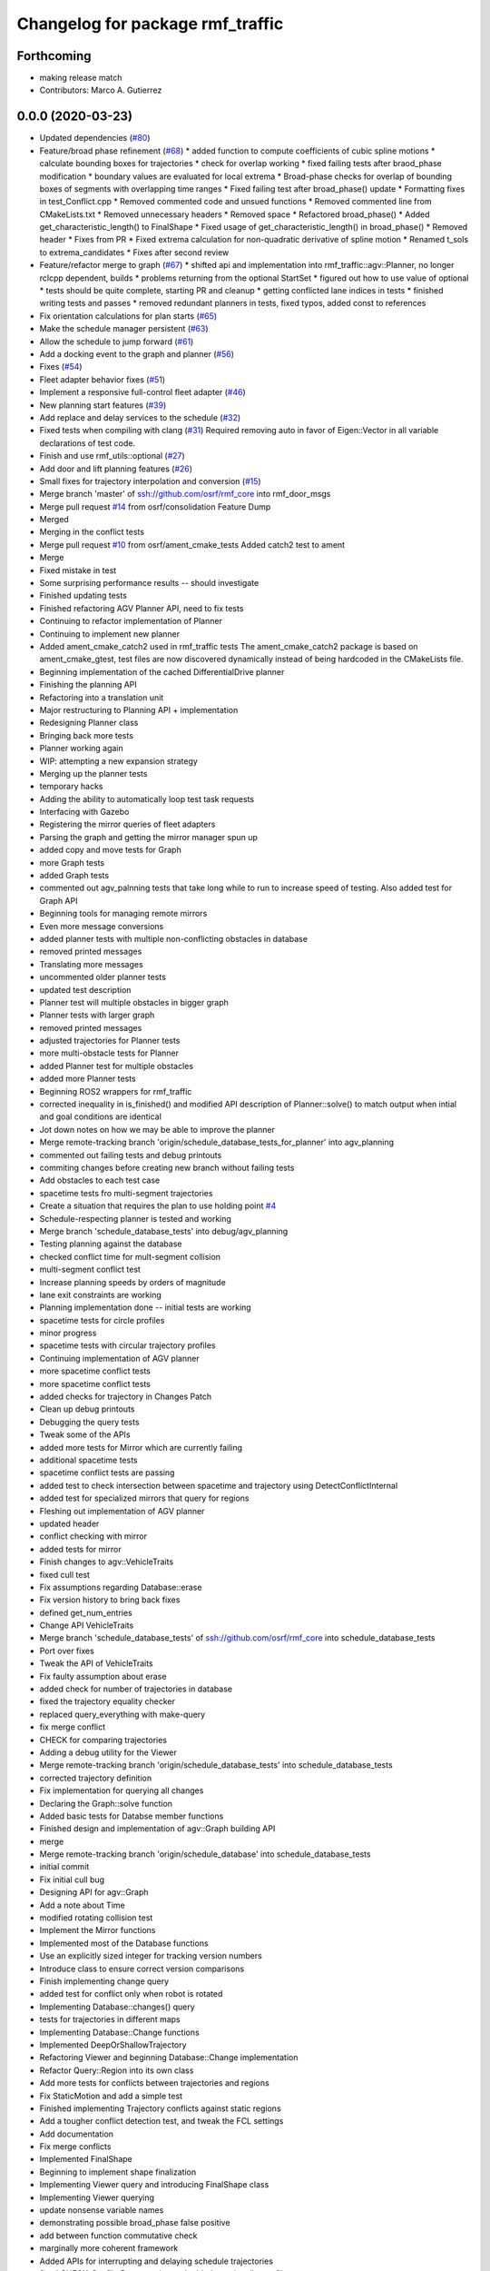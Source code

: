 ^^^^^^^^^^^^^^^^^^^^^^^^^^^^^^^^^
Changelog for package rmf_traffic
^^^^^^^^^^^^^^^^^^^^^^^^^^^^^^^^^

Forthcoming
-----------
* making release match
* Contributors: Marco A. Gutierrez

0.0.0 (2020-03-23)
------------------
* Updated dependencies (`#80 <https://github.com/marcoag/rmf_core/issues/80>`_)
* Feature/broad phase refinement (`#68 <https://github.com/marcoag/rmf_core/issues/68>`_)
  * added function to compute coefficients of cubic spline motions
  * calculate bounding boxes for trajectories
  * check for overlap working
  * fixed failing tests after braod_phase modification
  * boundary values are evaluated for local extrema
  * Broad-phase checks for overlap of bounding boxes of segments with overlapping time ranges
  * Fixed failing test after broad_phase() update
  * Formatting fixes in test_Conflict.cpp
  * Removed commented code and unsued functions
  * Removed commented line from CMakeLists.txt
  * Removed unnecessary headers
  * Removed space
  * Refactored broad_phase()
  * Added get_characteristic_length() to FinalShape
  * Fixed usage of get_characteristic_length() in broad_phase()
  * Removed header
  * Fixes from PR
  * Fixed extrema calculation for non-quadratic derivative of spline motion
  * Renamed t_sols to extrema_candidates
  * Fixes after second review
* Feature/refactor merge to graph (`#67 <https://github.com/marcoag/rmf_core/issues/67>`_)
  * shifted api and implementation into rmf_traffic::agv::Planner, no longer rclcpp dependent, builds
  * problems returning from the optional StartSet
  * figured out how to use value of optional
  * tests should be quite complete, starting PR and cleanup
  * getting conflicted lane indices in tests
  * finished writing tests and passes
  * removed redundant planners in tests, fixed typos, added const to references
* Fix orientation calculations for plan starts (`#65 <https://github.com/marcoag/rmf_core/issues/65>`_)
* Make the schedule manager persistent (`#63 <https://github.com/marcoag/rmf_core/issues/63>`_)
* Allow the schedule to jump forward (`#61 <https://github.com/marcoag/rmf_core/issues/61>`_)
* Add a docking event to the graph and planner (`#56 <https://github.com/marcoag/rmf_core/issues/56>`_)
* Fixes (`#54 <https://github.com/marcoag/rmf_core/issues/54>`_)
* Fleet adapter behavior fixes (`#51 <https://github.com/marcoag/rmf_core/issues/51>`_)
* Implement a responsive full-control fleet adapter (`#46 <https://github.com/marcoag/rmf_core/issues/46>`_)
* New planning start features (`#39 <https://github.com/marcoag/rmf_core/issues/39>`_)
* Add replace and delay services to the schedule (`#32 <https://github.com/marcoag/rmf_core/issues/32>`_)
* Fixed tests when compiling with clang (`#31 <https://github.com/marcoag/rmf_core/issues/31>`_)
  Required removing auto in favor of Eigen::Vector in all variable
  declarations of test code.
* Finish and use rmf_utils::optional (`#27 <https://github.com/marcoag/rmf_core/issues/27>`_)
* Add door and lift planning features (`#26 <https://github.com/marcoag/rmf_core/issues/26>`_)
* Small fixes for trajectory interpolation and conversion (`#15 <https://github.com/marcoag/rmf_core/issues/15>`_)
* Merge branch 'master' of ssh://github.com/osrf/rmf_core into rmf_door_msgs
* Merge pull request `#14 <https://github.com/marcoag/rmf_core/issues/14>`_ from osrf/consolidation
  Feature Dump
* Merged
* Merging in the conflict tests
* Merge pull request `#10 <https://github.com/marcoag/rmf_core/issues/10>`_ from osrf/ament_cmake_tests
  Added catch2 test to ament
* Merge
* Fixed mistake in test
* Some surprising performance results -- should investigate
* Finished updating tests
* Finished refactoring AGV Planner API, need to fix tests
* Continuing to refactor implementation of Planner
* Continuing to implement new planner
* Added ament_cmake_catch2 used in rmf_traffic tests
  The ament_cmake_catch2 package is based on ament_cmake_gtest, test files
  are now discovered dynamically instead of being hardcoded in the
  CMakeLists file.
* Beginning implementation of the cached DifferentialDrive planner
* Finishing the planning API
* Refactoring into a translation unit
* Major restructuring to Planning API + implementation
* Redesigning Planner class
* Bringing back more tests
* Planner working again
* WIP: attempting a new expansion strategy
* Merging up the planner tests
* temporary hacks
* Adding the ability to automatically loop test task requests
* Interfacing with Gazebo
* Registering the mirror queries of fleet adapters
* Parsing the graph and getting the mirror manager spun up
* added copy and move tests for Graph
* more Graph tests
* added Graph tests
* commented out agv_palnning tests that take long while to run to increase speed of testing. Also added test for Graph API
* Beginning tools for managing remote mirrors
* Even more message conversions
* added planner tests with multiple non-conflicting obstacles in database
* removed printed messages
* Translating more messages
* uncommented older planner tests
* updated test description
* Planner test will multiple obstacles in bigger graph
* Planner tests with larger graph
* removed printed messages
* adjusted trajectories for Planner tests
* more multi-obstacle tests for Planner
* added Planner test for multiple obstacles
* added more Planner tests
* Beginning ROS2 wrappers for rmf_traffic
* corrected inequality in is_finished() and modified API description of Planner::solve() to match output when intial and goal conditions are identical
* Jot down notes on how we may be able to improve the planner
* Merge remote-tracking branch 'origin/schedule_database_tests_for_planner' into agv_planning
* commented out failing tests and debug printouts
* commiting changes before creating new branch without failing tests
* Add obstacles to each test case
* spacetime tests fro multi-segment trajectories
* Create a situation that requires the plan to use holding point `#4 <https://github.com/marcoag/rmf_core/issues/4>`_
* Schedule-respecting planner is tested and working
* Merge branch 'schedule_database_tests' into debug/agv_planning
* Testing planning against the database
* checked conflict time for mult-segment collision
* multi-segment conflict test
* Increase planning speeds by orders of magnitude
* lane exit constraints are working
* Planning implementation done -- initial tests are working
* spacetime tests for circle profiles
* minor progress
* spacetime tests with circular trajectory profiles
* Continuing implementation of AGV planner
* more spacetime conflict tests
* more spacetime conflict tests
* added checks for trajectory in Changes Patch
* Clean up debug printouts
* Debugging the query tests
* Tweak some of the APIs
* added more tests for Mirror which are currently failing
* additional spacetime tests
* spacetime conflict tests are passing
* added test to check intersection between spacetime and trajectory using DetectConflictInternal
* added test for specialized mirrors that query for regions
* Fleshing out implementation of AGV planner
* updated header
* conflict checking with mirror
* added tests for mirror
* Finish changes to agv::VehicleTraits
* fixed cull test
* Fix assumptions regarding Database::erase
* Fix version history to bring back fixes
* defined get_num_entries
* Change API VehicleTraits
* Merge branch 'schedule_database_tests' of ssh://github.com/osrf/rmf_core into schedule_database_tests
* Port over fixes
* Tweak the API of VehicleTraits
* Fix faulty assumption about erase
* added check for number of trajectories in database
* fixed the trajectory equality checker
* replaced query_everything with make-query
* fix merge conflict
* CHECK for comparing trajectories
* Adding a debug utility for the Viewer
* Merge remote-tracking branch 'origin/schedule_database_tests' into schedule_database_tests
* corrected trajectory definition
* Fix implementation for querying all changes
* Declaring the Graph::solve function
* Added basic tests for Databse member functions
* Finished design and implementation of agv::Graph building API
* merge
* Merge remote-tracking branch 'origin/schedule_database' into schedule_database_tests
* initial commit
* Fix initial cull bug
* Designing API for agv::Graph
* Add a note about Time
* modified rotating collision test
* Implement the Mirror functions
* Implemented most of the Database functions
* Use an explicitly sized integer for tracking version numbers
* Introduce class to ensure correct version comparisons
* Finish implementing change query
* added test for conflict only when robot is rotated
* Implementing Database::changes() query
* tests for trajectories in different maps
* Implementing Database::Change functions
* Implemented DeepOrShallowTrajectory
* Refactoring Viewer and beginning Database::Change implementation
* Refactor Query::Region into its own class
* Add more tests for conflicts between trajectories and regions
* Fix StaticMotion and add a simple test
* Finished implementing Trajectory conflicts against static regions
* Add a tougher conflict detection test, and tweak the FCL settings
* Add documentation
* Fix merge conflicts
* Implemented FinalShape
* Beginning to implement shape finalization
* Implementing Viewer query and introducing FinalShape class
* Implementing Viewer querying
* update nonsense variable names
* demonstrating possible broad_phase false positive
* add between function commutative check
* marginally more coherent framework
* Added APIs for interrupting and delaying schedule trajectories
* fixed CHECK_ConflictData notation and added note in utils_conflict
* temporary commit to highlight testing query
* change definition of get_segments to const
* temporary, buggy version of CHECK_ConflictData
* finish up narrow phase commutative checks
* Allow Queries to not stipulate a time range
* Merge pull request `#3 <https://github.com/marcoag/rmf_core/issues/3>`_ from osrf/agv_utilities
  Utilities to generate trajectories for AGVs
* refining narrow_phase checks
* Merge remote-tracking branch 'origin/broad_phase_exception' into add_conflict_tests
* Finished API for schedule databases and mirrors
* Adding some documentation
* Introducing Database, Mirror, and Viewer classes
* Have broad_phase throw an exception for Trajectories with less than 2 elements
* refactor helper functions for commutative checks
* temporary save point
* redimentary effort one len-1 trajectories for now
* tests for empty trajectories
* Merge branch 'agv_utilities' into add_conflict_tests
* merge
* Merge pull request `#1 <https://github.com/marcoag/rmf_core/issues/1>`_ from osrf/rmf_traffic_controller-prototype
  Traffic Trajectory and Conflict Detection API
* Renaming test file
* Finish design and implementation of schedule::Query and begin rudimentary tests
* modify basic tests
* update utils_trajectory
* add initial tests for empty trajectories
* Finished design and implementation of Query request class
* Merge pull request `#2 <https://github.com/marcoag/rmf_core/issues/2>`_ from osrf/traffic_controller_add_tests
  Unit tests for Trajectory API
* liberal const for code sparkles
* Merge remote-tracking branch 'origin/agv_utilities' into add_conflict_tests
* Implementing a generic way of iterating
* designing and implementing schedule query class
* Merge branch 'rmf_traffic_controller-prototype' into railcar_trajectory
* Remove all trace of the ConflictResult class
* add PR changes
* refactor to remove namespace shortcuts
* Adding tests for points that are close to each other
* Created tests for distant points
* Organize unit tests
* Rename the track namespace to agv
* Fixing issues caught by tests
* cleanup flags
* cleanup
* add tests
* Merge branch 'refactor_traffic_controller_add_tests' of github.com:osrf/rmf_core into refactor_traffic_controller_add_tests
* add refactored tests, rest to merge with workstation at work
* Beginning to write tests for interpolation
* added more tests: remains trajectory functions
* add more refactoring
* refactor profile unit tests
* Computing constant-acceleration interpolations based on positions
* refactor profile generator
* add cleaner trajectory creation function
* start refactor
* Creating interpolation API
* moar tests
* Restructure the src filesystem a bit
* Tweaking APIs and adding an API for specifying simple vehicle properties
* add move semantic checks for base_iterator
* Clean up user files
* Use sqrt instead of typing out a float
* Mention a useful website
* Add a wishlist of tests
* Finished implementation of DetectConflict and added rudimentary tests
* Rename Segment functions and finish DetectConflict implementation
* Almost done implementing DetectConflict
* Finished Spline class
* Merge in Boon Han's tests and fix time adjustment bug
* copy new files over from branch
* Fix build error
* modify test to avoid time conflict
* add tests
* add tests
* refactor tests for readability
* Revert "Designing the API for detecting conflicts"
  This reverts commit 47ebe60320205a534bbc0e862aa4e5880f694f89.
* Merge remote-tracking branch 'origin/rmf_traffic_controller-prototype' into traffic_controller_add_tests
* Designing the API for detecting conflicts
* getting the hang of testing framework
* Merge branch 'rmf_traffic_controller-prototype' of github.com:osrf/rmf_core into traffic_controller_add_tests
* Add functions for checking the time range of a Trajectory
* Wrote tests and fixed bugs for copying
* export compile commands
* Add some tests and fix some bugs
* Fix the constructor of Trajectory
* Just remembered the begin() function
* Finished implementing the Trajectory class -- needs testing
* wip
* wip
* Change Trajectory Segment storage implementation to use std::list
* Reworking Segment storage implementation to avoid invalidating iterators
* Add Catch2 testing utilities
* Implementing Trajectory Segment functions
* Designing Trajectory Segment and iterator API
* Implemented Trajectory::Profile
* Refactoring rmf_traffic_controller into rmf_traffic
* Contributors: Aaron Chong, Boon Han, Grey, Luca Della Vedova, Michael X. Grey, Morgan Quigley, Yadu, Yadunund

